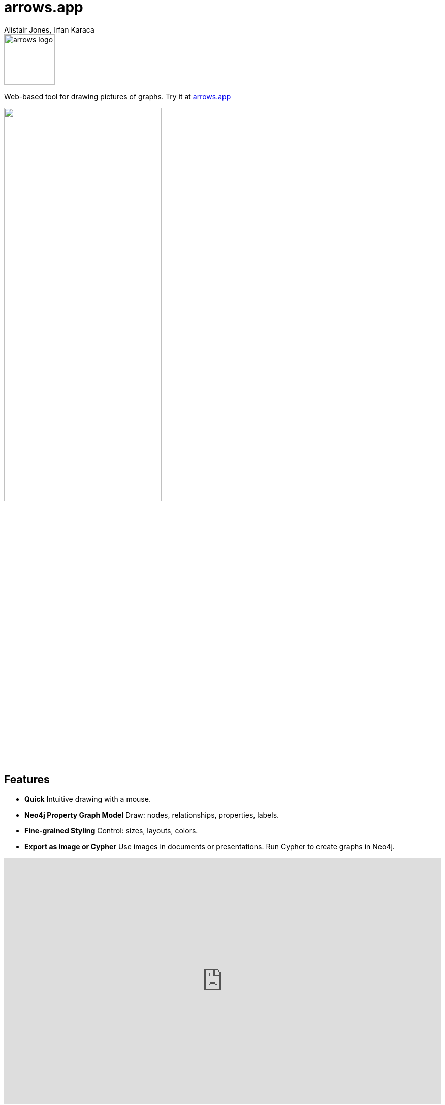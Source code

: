 = arrows.app
:docs: https://grandstack.io/docs
:!figure-caption:
:author: Alistair Jones, Irfan Karaca
:tags: dataviz, diagram, modeling
:neo4j-versions: 3.4, 3.5, 4.0, 4.1, 4.2

image::arrows_logo.svg[float=right, width=100, position="top"]

Web-based tool for drawing pictures of graphs. Try it at link:https://arrows.app[arrows.app^]

++++
<style>.resheaderimage {width: 60%; height: auto; margin: auto;}</style><img src="_images/screenshot.png" class='resheaderimage' />
++++

== Features

* **Quick** Intuitive drawing with a mouse.
* **Neo4j Property Graph Model** Draw: nodes, relationships, properties, labels.
* **Fine-grained Styling** Control: sizes, layouts, colors.
* **Export as image or Cypher** Use images in documents or presentations. Run Cypher to create graphs in Neo4j.

++++
<style>.embed-container { position: relative; padding-bottom: 56.25%; height: 0; overflow: hidden; max-width: 100%; } .embed-container iframe, .embed-container object, .embed-container embed { position: absolute; top: 0; left: 0; width: 100%; height: 100%; }</style><div class='embed-container'><iframe src='https://www.youtube.com/embed/ZHJ-BrKJ8A4' frameborder='0' allowfullscreen></iframe></div>
++++

== Feedback

Arrows.app is for drawing pictures of graphs. For visualizing your Neo4j graph database, please see our pages about link:https://neo4j.com/bloom[Neo4j Bloom], link:https://neo4j.com/developer/neo4j-browser/[Neo4j Browser], and link:https://neo4j.com/developer/tools-graph-visualization/[Graph Visualization] in general.

To submit feedback please link:https://github.com/neo4j-labs/arrows.app/issues[create an issue on Github.]

== Relevant Links

[cols="1,4"]
|===
| icon:user[] Authors | Alistair Jones, Irfan Karaca
| icon:gift[] Availability | link:https://arrows.app/[arrows.app^]
// | icon:github[] Source | https://github.com/neo4j-contrib/neo4j-etl
| icon:play-circle[] Usage Video | link:https://youtu.be/ZHJ-BrKJ8A4[Video^]
| icon:github[] Issues | link:https://github.com/neo4j-labs/arrows.app[https://github.com/neo4j-labs/arrows.app^]
// | icon:book[] Article |
// | icon:play-circle[] Example |
|===
